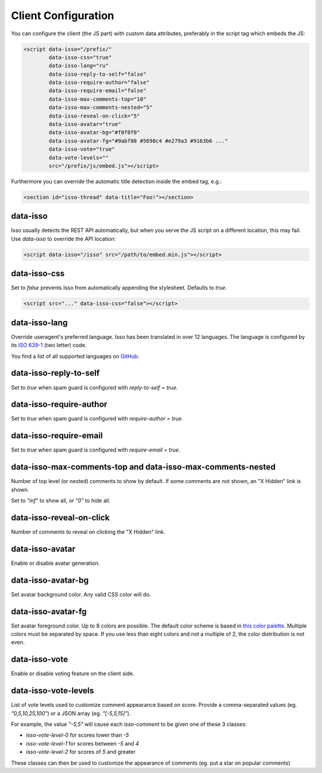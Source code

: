 Client Configuration
====================

You can configure the client (the JS part) with custom data attributes,
preferably in the script tag which embeds the JS:

.. code-block:: html

    <script data-isso="/prefix/"
            data-isso-css="true"
            data-isso-lang="ru"
            data-isso-reply-to-self="false"
            data-isso-require-author="false"
            data-isso-require-email="false"
            data-isso-max-comments-top="10"
            data-isso-max-comments-nested="5"
            data-isso-reveal-on-click="5"
            data-isso-avatar="true"
            data-isso-avatar-bg="#f0f0f0"
            data-isso-avatar-fg="#9abf88 #5698c4 #e279a3 #9163b6 ..."
            data-isso-vote="true"
            data-vote-levels=""
            src="/prefix/js/embed.js"></script>

Furthermore you can override the automatic title detection inside
the embed tag, e.g.:

.. code-block:: html

    <section id="isso-thread" data-title="Foo!"></section>

data-isso
---------

Isso usually detects the REST API automatically, but when you serve the JS
script on a different location, this may fail. Use `data-isso` to
override the API location:

.. code-block:: html

    <script data-isso="/isso" src="/path/to/embed.min.js"></script>

data-isso-css
-------------

Set to `false` prevents Isso from automatically appending the stylesheet.
Defaults to `true`.

.. code-block:: html

    <script src="..." data-isso-css="false"></script>

data-isso-lang
--------------

Override useragent's preferred language. Isso has been translated in over 12
languages. The language is configured by its `ISO 639-1
<https://en.wikipedia.org/wiki/ISO_639-1>`_ (two letter) code.

You find a list of all supported languages on `GitHub
<https://github.com/posativ/isso/tree/master/isso/js/app/i18n>`_.

data-isso-reply-to-self
-----------------------

Set to `true` when spam guard is configured with `reply-to-self = true`.

data-isso-require-author
------------------------

Set to `true` when spam guard is configured with `require-author = true`.

data-isso-require-email
-----------------------

Set to `true` when spam guard is configured with `require-email = true`.

data-isso-max-comments-top and data-isso-max-comments-nested
------------------------------------------------------------

Number of top level (or nested) comments to show by default. If some
comments are not shown, an "X Hidden" link is shown.

Set to `"inf"` to show all, or `"0"` to hide all.

data-isso-reveal-on-click
-------------------------

Number of comments to reveal on clicking the "X Hidden" link.

data-isso-avatar
----------------

Enable or disable avatar generation.

data-isso-avatar-bg
-------------------

Set avatar background color. Any valid CSS color will do.

data-isso-avatar-fg
-------------------

Set avatar foreground color. Up to 8 colors are possible. The default color
scheme is based in `this color palette <http://colrd.com/palette/19308/>`_.
Multiple colors must be separated by space. If you use less than eight colors
and not a multiple of 2, the color distribution is not even.

data-isso-vote
--------------

Enable or disable voting feature on the client side.

data-isso-vote-levels
---------------------

List of vote levels used to customize comment appearance based on score.
Provide a comma-separated values (eg. `"0,5,10,25,100"`) or a JSON array (eg. `"[-5,5,15]"`).

For example, the value `"-5,5"` will cause each `isso-comment` to be given one of these 3 classes:

- `isso-vote-level-0` for scores lower than `-5`
- `isso-vote-level-1` for scores between `-5` and `4`
- `isso-vote-level-2` for scores of `5` and greater

These classes can then be used to customize the appearance of comments (eg. put a star on popular comments)
